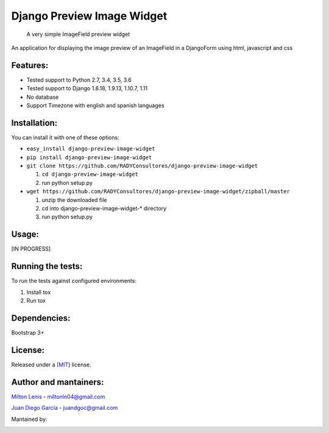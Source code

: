 Django Preview Image Widget
===========================

    A very simple ImageField preview widget

|status-image| |coverage-image|

An application for displaying the image preview of an ImageField in a DjangoForm
using html, javascript and css

Features:
---------

-  Tested support to Python 2.7, 3.4, 3.5, 3.6
-  Tested support to Django 1.8.18, 1.9.13, 1.10.7, 1.11
-  No database
-  Support Timezone with english and spanish languages


Installation:
-------------

You can install it with one of these options:

- ``easy_install django-preview-image-widget``
- ``pip install django-preview-image-widget``
- ``git clone https://github.com/RADYConsultores/django-preview-image-widget``

  1. ``cd django-preview-image-widget``
  2. run python setup.py

- ``wget https://github.com/RADYConsultores/django-preview-image-widget/zipball/master``

  1. unzip the downloaded file
  2. cd into django-preview-image-widget-\* directory
  3. run python setup.py

Usage:
------

[IN PROGRESS]

Running the tests:
------------------

To run the tests against configured environments:

1. Install tox
2. Run tox

Dependencies:
-------------

Bootstrap 3+

License:
--------

Released under a (`MIT <LICENSE>`__) license.

Author and mantainers:
----------------------

`Milton Lenis <https://github.com/MiltonLn>`__ - miltonln04@gmail.com

`Juan Diego García <https://github.com/yamijuan>`__ - juandgoc@gmail.com

Mantained by:

|rady-logo|


.. |status-image| image:: https://travis-ci.org/RADYConsultores/django-preview-image-widget.svg?branch=master
   :target: https://travis-ci.org/RADYConsultores/django-preview-image-widget?branch=master
.. |coverage-image| image:: https://coveralls.io/repos/github/RADYConsultores/django-preview-image-widget/badge.svg?branch=master
   :target: https://coveralls.io/github/RADYConsultores/django-preview-image-widget?branch=master
.. |rady-logo| image:: http://rady.com.co/static/logo_rady.png
   :target: http://rady.com.co